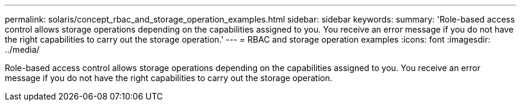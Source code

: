 ---
permalink: solaris/concept_rbac_and_storage_operation_examples.html
sidebar: sidebar
keywords: 
summary: 'Role-based access control allows storage operations depending on the capabilities assigned to you. You receive an error message if you do not have the right capabilities to carry out the storage operation.'
---
= RBAC and storage operation examples
:icons: font
:imagesdir: ../media/

[.lead]
Role-based access control allows storage operations depending on the capabilities assigned to you. You receive an error message if you do not have the right capabilities to carry out the storage operation.
